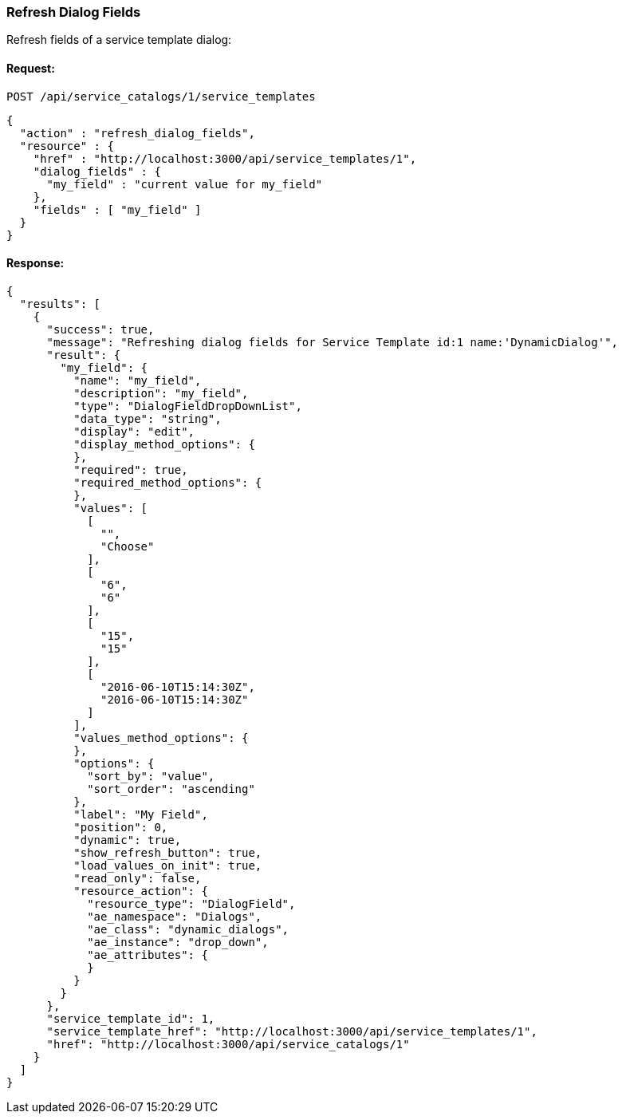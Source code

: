 
[[refresh-dialog-fields]]
=== Refresh Dialog Fields

Refresh fields of a service template dialog:

==== Request:

----
POST /api/service_catalogs/1/service_templates
----

[source,json]
----
{
  "action" : "refresh_dialog_fields",
  "resource" : {
    "href" : "http://localhost:3000/api/service_templates/1",
    "dialog_fields" : {
      "my_field" : "current value for my_field"
    },
    "fields" : [ "my_field" ]
  }
}

----

==== Response:

[source,json]
----
{
  "results": [
    {
      "success": true,
      "message": "Refreshing dialog fields for Service Template id:1 name:'DynamicDialog'",
      "result": {
        "my_field": {
          "name": "my_field",
          "description": "my_field",
          "type": "DialogFieldDropDownList",
          "data_type": "string",
          "display": "edit",
          "display_method_options": {
          },
          "required": true,
          "required_method_options": {
          },
          "values": [
            [
              "",
              "Choose"
            ],
            [
              "6",
              "6"
            ],
            [
              "15",
              "15"
            ],
            [
              "2016-06-10T15:14:30Z",
              "2016-06-10T15:14:30Z"
            ]
          ],
          "values_method_options": {
          },
          "options": {
            "sort_by": "value",
            "sort_order": "ascending"
          },
          "label": "My Field",
          "position": 0,
          "dynamic": true,
          "show_refresh_button": true,
          "load_values_on_init": true,
          "read_only": false,
          "resource_action": {
            "resource_type": "DialogField",
            "ae_namespace": "Dialogs",
            "ae_class": "dynamic_dialogs",
            "ae_instance": "drop_down",
            "ae_attributes": {
            }
          }
        }
      },
      "service_template_id": 1,
      "service_template_href": "http://localhost:3000/api/service_templates/1",
      "href": "http://localhost:3000/api/service_catalogs/1"
    }
  ]
}
----

